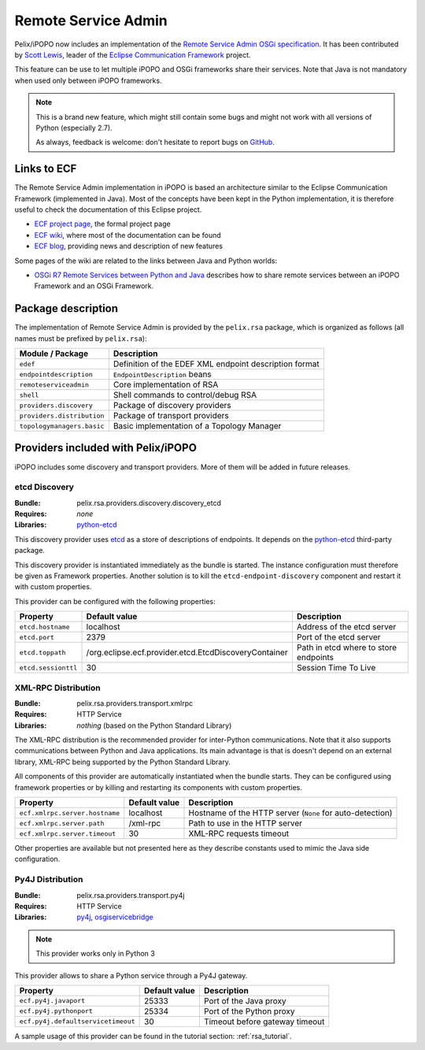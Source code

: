 .. _rsa:

Remote Service Admin
####################

Pelix/iPOPO now includes an implementation of the
`Remote Service Admin OSGi specification <https://osgi.org/specification/osgi.cmpn/7.0.0/service.remoteserviceadmin.html>`_.
It has been contributed by `Scott Lewis <https://github.com/scottslewis>`_,
leader of the `Eclipse Communication Framework <http://www.eclipse.org/ecf/>`_
project.

This feature can be use to let multiple iPOPO and OSGi frameworks share their
services.
Note that Java is not mandatory when used only between iPOPO frameworks.

.. note:: This is a brand new feature, which might still contain some bugs and
   might not work with all versions of Python (especially 2.7).

   As always, feedback is welcome: don't hesitate to report bugs on
   `GitHub <https://github.com/tcalmant/ipopo/issues>`_.

Links to ECF
============

The Remote Service Admin implementation in iPOPO is based an architecture
similar to the Eclipse Communication Framework (implemented in Java).
Most of the concepts have been kept in the Python implementation, it is
therefore useful to check the documentation of this Eclipse project.

* `ECF project page <http://www.eclipse.org/ecf/>`_, the formal project page
* `ECF wiki <https://wiki.eclipse.org/Eclipse_Communication_Framework_Project>`_,
  where most of the documentation can be found
* `ECF blog <http://eclipseecf.blogspot.com/>`_, providing news and description
  of new features

Some pages of the wiki are related to the links between Java and Python worlds:

* `OSGi R7 Remote Services between Python and Java <https://wiki.eclipse.org/OSGi_R7_Remote_Services_between_Python_and_Java>`_
  describes how to share remote services between an iPOPO Framework and an OSGi
  Framework.

Package description
===================

The implementation of Remote Service Admin is provided by the ``pelix.rsa``
package, which is organized as follows (all names must be prefixed by
``pelix.rsa``):

========================== ====================================================
Module / Package           Description
========================== ====================================================
``edef``                   Definition of the EDEF XML endpoint description format
``endpointdescription``    ``EndpointDescription`` beans
``remoteserviceadmin``     Core implementation of RSA
``shell``                  Shell commands to control/debug RSA
``providers.discovery``    Package of discovery providers
``providers.distribution`` Package of transport providers
``topologymanagers.basic`` Basic implementation of a Topology Manager
========================== ====================================================

Providers included with Pelix/iPOPO
===================================

iPOPO includes some discovery and transport providers. More of them will be
added in future releases.

etcd Discovery
--------------

:Bundle: pelix.rsa.providers.discovery.discovery_etcd
:Requires: *none*
:Libraries: `python-etcd <https://github.com/jplana/python-etcd>`_

This discovery provider uses `etcd <http://etcd.readthedocs.io/en/latest/>`_ as
a store of descriptions of endpoints.
It depends on the `python-etcd <https://github.com/jplana/python-etcd>`_
third-party package.

This discovery provider is instantiated immediately as the bundle is
started. The instance configuration must therefore be given as Framework
properties. Another solution is to kill the ``etcd-endpoint-discovery``
component and restart it with custom properties.

This provider can be configured with the following properties:

======================= ===================================================== =========================================
Property                Default value                                         Description
======================= ===================================================== =========================================
``etcd.hostname``       localhost                                             Address of the etcd server
``etcd.port``           2379                                                  Port of the etcd server
``etcd.toppath``        /org.eclipse.ecf.provider.etcd.EtcdDiscoveryContainer Path in etcd where to store endpoints
``etcd.sessionttl``     30                                                    Session Time To Live
======================= ===================================================== =========================================


XML-RPC Distribution
--------------------

:Bundle: pelix.rsa.providers.transport.xmlrpc
:Requires: HTTP Service
:Libraries: *nothing* (based on the Python Standard Library)

The XML-RPC distribution is the recommended provider for inter-Python
communications.
Note that it also supports communications between Python and Java applications.
Its main advantage is that is doesn't depend on an external library, XML-RPC
being supported by the Python Standard Library.

All components of this provider are automatically instantiated when the bundle
starts.
They can be configured using framework properties or by killing and restarting
its components with custom properties.

============================== ============= ==================================
Property                       Default value Description
============================== ============= ==================================
``ecf.xmlrpc.server.hostname`` localhost     Hostname of the HTTP server (``None`` for auto-detection)
``ecf.xmlrpc.server.path``     /xml-rpc      Path to use in the HTTP server
``ecf.xmlrpc.server.timeout``  30            XML-RPC requests timeout
============================== ============= ==================================

Other properties are available but not presented here as they describe constants
used to mimic the Java side configuration.

Py4J Distribution
-----------------

:Bundle: pelix.rsa.providers.transport.py4j
:Requires: HTTP Service
:Libraries: `py4j <https://www.py4j.org/>`_,
   `osgiservicebridge <https://github.com/ECF/Py4j-RemoteServicesProvider>`_

.. note:: This provider works only in Python 3

This provider allows to share a Python service through a Py4J gateway.

================================== ============= ==============================
Property                           Default value Description
================================== ============= ==============================
``ecf.py4j.javaport``              25333         Port of the Java proxy
``ecf.py4j.pythonport``            25334         Port of the Python proxy
``ecf.py4j.defaultservicetimeout`` 30            Timeout before gateway timeout
================================== ============= ==============================

A sample usage of this provider can be found in the tutorial section:
:ref:`rsa_tutorial`.
